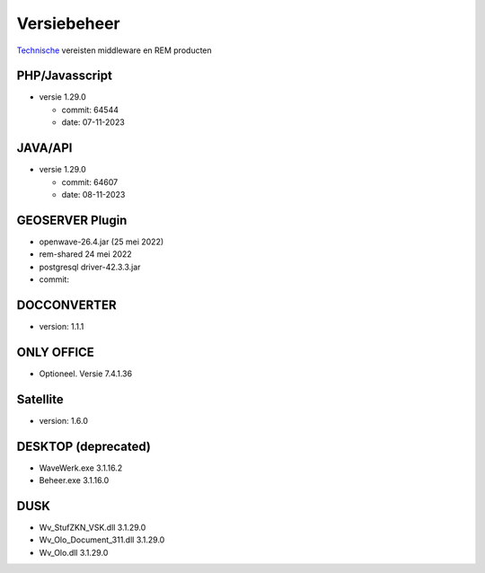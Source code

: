 Versiebeheer
============

`Technische </docs/techniek.md>`__ vereisten middleware en REM producten

PHP/Javasscript
~~~~~~~~~~~~~~~

-  versie 1.29.0

   -  commit: 64544
   -  date: 07-11-2023

JAVA/API
~~~~~~~~

-  versie 1.29.0

   -  commit: 64607
   -  date: 08-11-2023

GEOSERVER Plugin
~~~~~~~~~~~~~~~~

-  openwave-26.4.jar (25 mei 2022)
-  rem-shared 24 mei 2022
-  postgresql driver-42.3.3.jar
-  commit:

DOCCONVERTER
~~~~~~~~~~~~

-  version: 1.1.1

ONLY OFFICE
~~~~~~~~~~~

-  Optioneel. Versie 7.4.1.36

Satellite
~~~~~~~~~

-  version: 1.6.0

DESKTOP (deprecated)
~~~~~~~~~~~~~~~~~~~~

-  WaveWerk.exe 3.1.16.2
-  Beheer.exe 3.1.16.0

DUSK
~~~~

-  Wv_StufZKN_VSK.dll 3.1.29.0
-  Wv_Olo_Document_311.dll 3.1.29.0
-  Wv_Olo.dll 3.1.29.0
